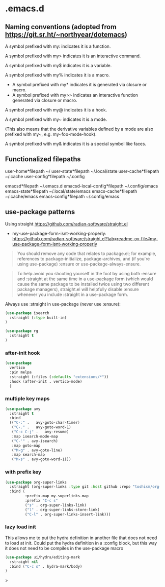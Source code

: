 * .emacs.d

** Naming conventions (adopted from https://git.sr.ht/~northyear/dotemacs)

A symbol prefixed with my: indicates it is a function.

A symbol prefixed with my> indicates it is an interactive command.

A symbol prefixed with my$ indicates it is a variable.

A symbol prefixed with my% indicates it is a macro.
  - A symbol prefixed with my* indicates it is generated via closure or macro.
  - A symbol prefixed with my>> indicates an interactive function generated via closure or macro.

A symbol prefixed with my@ indicates it is a hook.
    
A symbol prefixed with my~ indicates it is a mode.

(This also means that the derivative variables defined by a mode are also prefixed with my~, e.g. my~foo-mode-hook).

A symbol prefixed with my& indicates it is a special symbol like faces.

** Functionalized filepaths

user-home*filepath    ~/
user-state*filepath   ~/.local/state 
user-cache*filepath   ~/.cache
user-config*filepath  ~/.config 

emacsd*filepath              ~/.emacs.d 
emacsd-local-config*filepath ~/.config/emacs 
emacs-state*filepath         ~/.local/state/emacs 
emacs-cache*filepath         ~/.cache/emacs 
emacs-config*filepath        ~/.config/emacs 

** use-package patterns

Using straight https://github.com/radian-software/straight.el
- my-use-package-form-isnt-working-properly: https://github.com/radian-software/straight.el?tab=readme-ov-file#my-use-package-form-isnt-working-properly

#+begin_quote
You should remove any code that relates to package.el; for example, references to package-initialize, package-archives, and (if you're using use-package) :ensure or use-package-always-ensure.
#+end_quote

#+begin_quote
To help avoid you shooting yourself in the foot by using both :ensure and :straight at the same time in a use-package form (which would cause the same package to be installed twice using two different package managers), straight.el will helpfully disable :ensure whenever you include :straight in a use-package form.
#+end_quote

Always use :straight in use-package (never use :ensure):

#+begin_src emacs-lisp
(use-package isearch 
  :straight (:type built-in)
)
#+end_src

#+begin_src emacs-lisp
(use-package rg
  :straight t
)
#+end_src
*** after-init hook
#+begin_src emacs-lisp
(use-package
  vertico
  :pin melpa
  :straight (:files (:defaults "extensions/*"))
  :hook (after-init . vertico-mode)
  )
#+end_src

*** multiple key maps

#+begin_src emacs-lisp
(use-package avy
  :straight t
  :bind
  (("C-:" .   avy-goto-char-timer)
   ("C-." .   avy-goto-word-1)
   ("C-c C-j" .   avy-resume)
   :map isearch-mode-map
   ("C-'" . avy-isearch)
   :map goto-map
   ("M-g" . avy-goto-line)
   :map search-map
   ("M-s" . avy-goto-word-1)))
#+end_src

*** with prefix key

#+begin_src emacs-lisp
  (use-package org-super-links
    :straight (org-super-links :type git :host github :repo "toshism/org-super-links" :branch "develop")
    :bind (
           :prefix-map my-superlinks-map
           :prefix "C-c s"
           ("s" . org-super-links-link)
           ("l" . org-super-links-store-link)
           ("C-l" . org-super-links-insert-link)))
#+end_src

*** lazy load init

This allows me to put the hydra definition in another file that does not need to load at init. Could put the hydra definition in a :config block, but this way it does not need to be compiles in the use-package macro
#+begin_src emacs-lisp
(use-package ui/hydra/editing-mark
  :straight nil
  :bind ("C-c s" . hydra-mark/body)
)
#+end_src>
